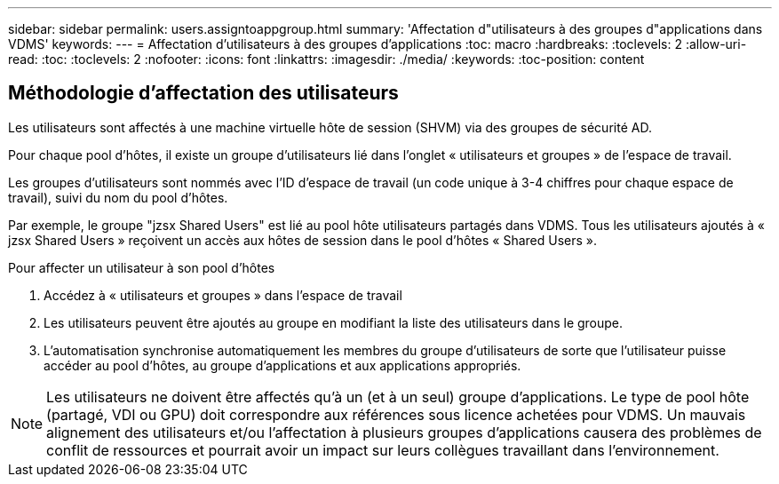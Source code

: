 ---
sidebar: sidebar 
permalink: users.assigntoappgroup.html 
summary: 'Affectation d"utilisateurs à des groupes d"applications dans VDMS' 
keywords:  
---
= Affectation d'utilisateurs à des groupes d'applications
:toc: macro
:hardbreaks:
:toclevels: 2
:allow-uri-read: 
:toc: 
:toclevels: 2
:nofooter: 
:icons: font
:linkattrs: 
:imagesdir: ./media/
:keywords: 
:toc-position: content




== Méthodologie d'affectation des utilisateurs

Les utilisateurs sont affectés à une machine virtuelle hôte de session (SHVM) via des groupes de sécurité AD.

Pour chaque pool d'hôtes, il existe un groupe d'utilisateurs lié dans l'onglet « utilisateurs et groupes » de l'espace de travail.

Les groupes d'utilisateurs sont nommés avec l'ID d'espace de travail (un code unique à 3-4 chiffres pour chaque espace de travail), suivi du nom du pool d'hôtes.

Par exemple, le groupe "jzsx Shared Users" est lié au pool hôte utilisateurs partagés dans VDMS. Tous les utilisateurs ajoutés à « jzsx Shared Users » reçoivent un accès aux hôtes de session dans le pool d'hôtes « Shared Users ».

.Pour affecter un utilisateur à son pool d'hôtes
. Accédez à « utilisateurs et groupes » dans l'espace de travail
. Les utilisateurs peuvent être ajoutés au groupe en modifiant la liste des utilisateurs dans le groupe.
. L'automatisation synchronise automatiquement les membres du groupe d'utilisateurs de sorte que l'utilisateur puisse accéder au pool d'hôtes, au groupe d'applications et aux applications appropriés.



NOTE: Les utilisateurs ne doivent être affectés qu'à un (et à un seul) groupe d'applications. Le type de pool hôte (partagé, VDI ou GPU) doit correspondre aux références sous licence achetées pour VDMS. Un mauvais alignement des utilisateurs et/ou l'affectation à plusieurs groupes d'applications causera des problèmes de conflit de ressources et pourrait avoir un impact sur leurs collègues travaillant dans l'environnement.
